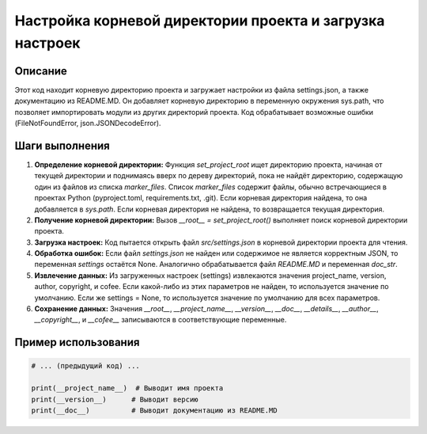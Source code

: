 Настройка корневой директории проекта и загрузка настроек
=========================================================================================

Описание
-------------------------
Этот код находит корневую директорию проекта и загружает настройки из файла settings.json, а также документацию из README.MD. Он добавляет корневую директорию в переменную окружения sys.path, что позволяет импортировать модули из других директорий проекта.  Код обрабатывает возможные ошибки (FileNotFoundError, json.JSONDecodeError).


Шаги выполнения
-------------------------
1. **Определение корневой директории:** Функция `set_project_root` ищет директорию проекта, начиная от текущей директории и поднимаясь вверх по дереву директорий, пока не найдёт директорию, содержащую один из файлов из списка `marker_files`. Список `marker_files` содержит файлы, обычно встречающиеся в проектах Python (pyproject.toml, requirements.txt, .git). Если корневая директория найдена, то она добавляется в `sys.path`.  Если корневая директория не найдена, то возвращается текущая директория.
2. **Получение корневой директории:** Вызов `__root__ = set_project_root()` выполняет поиск корневой директории проекта.
3. **Загрузка настроек:** Код пытается открыть файл `src/settings.json` в корневой директории проекта для чтения.
4. **Обработка ошибок:** Если файл `settings.json` не найден или содержимое не является корректным JSON, то переменная `settings` остаётся None. Аналогично обрабатывается файл `README.MD` и переменная `doc_str`.
5. **Извлечение данных:** Из загруженных настроек (settings) извлекаются значения project_name, version, author, copyright, и cofee. Если какой-либо из этих параметров не найден, то используется значение по умолчанию. Если же settings = None, то используется значение по умолчанию для всех параметров.
6. **Сохранение данных:** Значения `__root__`, `__project_name__`, `__version__`, `__doc__`, `__details__`, `__author__`, `__copyright__`, и `__cofee__` записываются в соответствующие переменные.


Пример использования
-------------------------
.. code-block:: python

    # ... (предыдущий код) ...

    print(__project_name__)  # Выводит имя проекта
    print(__version__)      # Выводит версию
    print(__doc__)          # Выводит документацию из README.MD